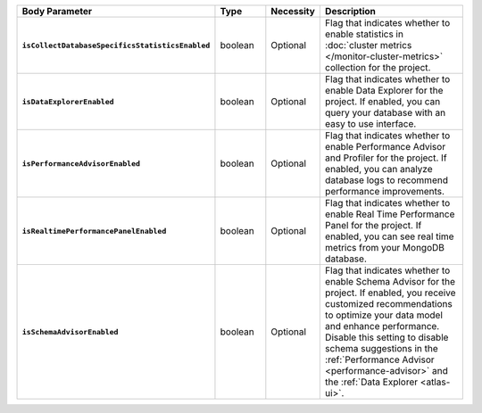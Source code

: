 .. list-table::
   :widths: 20 14 11 55
   :stub-columns: 1
   :header-rows: 1

   * - Body Parameter
     - Type
     - Necessity
     - Description

   * - ``isCollectDatabaseSpecificsStatisticsEnabled``
     - boolean
     - Optional
     - Flag that indicates whether to enable statistics in 
       :doc:`cluster metrics </monitor-cluster-metrics>` collection for 
       the project. 

   * - ``isDataExplorerEnabled``
     - boolean
     - Optional
     - Flag that indicates whether to enable Data Explorer for the 
       project. If enabled, you can query your database with an easy to 
       use interface.

       .. include:: /includes/fact-disable-de-limitations-nested.rst
     
   * - ``isPerformanceAdvisorEnabled``
     - boolean
     - Optional
     - Flag that indicates whether to enable Performance Advisor and 
       Profiler for the project. If enabled, you can analyze database 
       logs to recommend performance improvements.
     
   * - ``isRealtimePerformancePanelEnabled``
     - boolean
     - Optional
     - Flag that indicates whether to enable Real Time Performance 
       Panel for the project. If enabled, you can see real time 
       metrics from your MongoDB database.
     
   * - ``isSchemaAdvisorEnabled``
     - boolean
     - Optional
     - Flag that indicates whether to enable Schema Advisor for the 
       project. If enabled, you receive customized recommendations to 
       optimize your data model and enhance performance. Disable this 
       setting to disable schema suggestions in the :ref:`Performance 
       Advisor <performance-advisor>` and the :ref:`Data Explorer 
       <atlas-ui>`.
